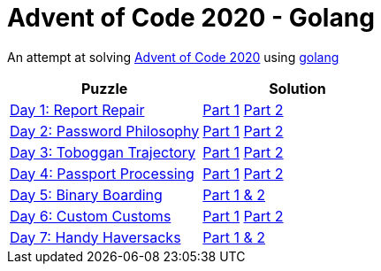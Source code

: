= Advent of Code 2020 - Golang

An attempt at solving http://adventofcode.com/2020[Advent of Code 2020] using https://golang.org/[golang]

|===
|Puzzle |Solution

|https://adventofcode.com/2020/day/1[Day 1: Report Repair]
|https://github.com/andyrbell/advent-of-code-2020-go/blob/main/day01/Day01Part1.go[Part 1]
 https://github.com/andyrbell/advent-of-code-2020-go/blob/main/day01/Day01Part2.go[Part 2]
|https://adventofcode.com/2020/day/2[Day 2: Password Philosophy]
|https://github.com/andyrbell/advent-of-code-2020-go/blob/main/day02/Day02Part1.go[Part 1]
 https://github.com/andyrbell/advent-of-code-2020-go/blob/main/day02/Day02Part2.go[Part 2]
|https://adventofcode.com/2020/day/3[Day 3: Toboggan Trajectory]
|https://github.com/andyrbell/advent-of-code-2020-go/blob/main/day03/Day03Part1.go[Part 1]
 https://github.com/andyrbell/advent-of-code-2020-go/blob/main/day03/Day03Part2.go[Part 2]
|https://adventofcode.com/2020/day/4[Day 4: Passport Processing]
|https://github.com/andyrbell/advent-of-code-2020-go/blob/main/day04/Day04Part1.go[Part 1]
 https://github.com/andyrbell/advent-of-code-2020-go/blob/main/day04/Day04Part2.go[Part 2]
|https://adventofcode.com/2020/day/5[Day 5: Binary Boarding]
|https://github.com/andyrbell/advent-of-code-2020-go/blob/main/day05/Day05.go[Part 1 & 2]
|https://adventofcode.com/2020/day/6[Day 6: Custom Customs]
|https://github.com/andyrbell/advent-of-code-2020-go/blob/main/day06/Day06Part1.go[Part 1]
 https://github.com/andyrbell/advent-of-code-2020-go/blob/main/day06/Day06Part2.go[Part 2]
|https://adventofcode.com/2020/day/7[Day 7: Handy Haversacks]
|https://github.com/andyrbell/advent-of-code-2020-go/blob/main/day07/Day07.go[Part 1 & 2]
|===
